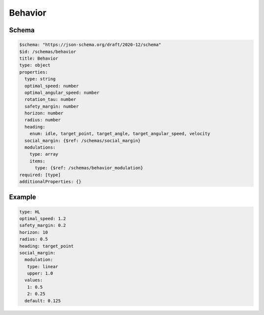 ========
Behavior
========

Schema
^^^^^^

.. code-block:: yaml

   $schema: "https://json-schema.org/draft/2020-12/schema"
   $id: /schemas/behavior
   title: Behavior
   type: object
   properties:
     type: string
     optimal_speed: number
     optimal_angular_speed: number
     rotation_tau: number
     safety_margin: number
     horizon: number
     radius: number
     heading: 
       enum: idle, target_point, target_angle, target_angular_speed, velocity
     social_margin: {$ref: /schemas/social_margin}
     modulations:
       type: array
       items:
         type: {$ref: /schemas/behavior_modulation}
   required: [type]
   additionalProperties: {}

Example
^^^^^^^

.. code-block:: yaml

   type: HL
   optimal_speed: 1.2
   safety_margin: 0.2
   horizon: 10
   radius: 0.5
   heading: target_point
   social_margin:
     modulation:
      type: linear
      upper: 1.0
     values:
      1: 0.5
      2: 0.25
     default: 0.125

